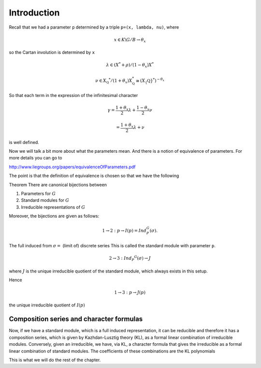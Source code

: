 Introduction
=============

Recall that we had a parameter ``p`` determined by a triple ``p=(x,
lambda, nu)``, where 

.. math:: x\in K\backslash G/B \rightarrow \theta _x

so the Cartan involution is determined by ``x``

.. math:: \lambda \in(X^* +\rho )/(1-{\theta }_x)X^*

.. math:: \nu \in {X}_{\mathbb Q} ^* /(1+{\theta }_x )X_{\mathbb Q}^*\cong (X_\{\mathbb Q} ^*)^{-\theta _x}

So that each term in the expression of the infinitesimal character 

.. math:: \gamma =\frac{1+\theta _x}{2}\lambda + \frac{1-\theta _x }{2}\nu

.. math:: =\frac{1+\theta _x}{2}\lambda +\nu

is well defined.

Now we will talk a bit more about what the parameters mean. And there
is a notion of equivalence of parameters. For more details you can go
to

http://www.liegroups.org/papers/equivalenceOfParameters.pdf

The point is that the definition of equivalence is chosen so that we
have the following

Theorem
There are canonical bijections between

1. Parameters for :math:`G`
2. Standard modules for :math:`G`
3. Irreducible representations of :math:`G`


Moreover, the bijections are given as follows:

.. math:: 1\rightarrow 2: p\rightarrow I(p)=Ind_P^G (\sigma ).

The full induced from :math:`\sigma =` (limit of) discrete series
This is called the standard module with parameter ``p``.

.. math:: 2\rightarrow 3: Ind_P ^G (\sigma ) \rightarrow J

where :math:`J` is the unique irreducible quotient of the standard
module, which always exists in this setup. 

Hence

.. math:: 1\rightarrow 3: p\rightarrow J(p)

the unique irreducible quotient of :math:`I(p)`


Composition series and character formulas
------------------------------------------

Now, if we have a standard module, which is a full induced
representation, it can be reducible and therefore it has a composition
series, which is given by Kazhdan-Lusztig theory (KL), as a formal
linear combination of irreducible modules. Conversely, given an
irreducible, we have, via KL, a character formula that gives the
irreducible as a formal linear combination of standard modules. The
coefficients of these combinations are the KL polynomials

This is what we will do the rest of the chapter.



